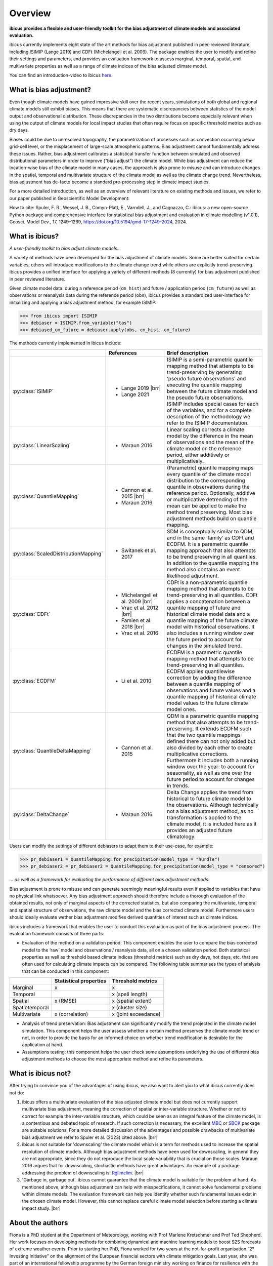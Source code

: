 .. _overview:

.. # define a hard line break for HTML
.. |br| raw:: html

   <br />

.. # define a double hard line break for HTML
.. |brr| raw:: html

   <br /> <br />

Overview
========


**ibicus provides a flexible and user-friendly toolkit for the bias adjustment of climate models and associated evaluation.**

ibicus currently implements eight state of the art methods for bias adjustment published in peer-reviewed literature, including ISIMIP (Lange 2019) and CDFt (Michelangeli et al. 2009). The package enables the user to modify and refine their settings and parameters, and provides an evaluation framework to assess marginal, temporal, spatial, and multivariate properties as well as a range of climate indices of the bias adjusted climate model.

You can find an introduction-video to ibicus `here <https://www.youtube.com/watch?v=n8QlGLU2gIo>`_.

What is bias adjustment?
------------------------

Even though climate models have gained impressive skill over the recent years, simulations of both global and regional climate models still exhibit biases. This means that there are systematic discrepancies between statistics of the model output and observational distribution. These discrepancies in the two distributions become especially relevant when using the output of climate models for local impact studies that often require focus on specific threshold metrics such as dry days.

Biases could be due to unresolved topography, the parametrization of processes such as convection occurring below grid-cell level, or the misplacement of large-scale atmospheric patterns. Bias adjustment cannot fundamentally address these issues. Rather, bias adjustment calibrates a statistical transfer function between simulated and observed distributional parameters in order to improve (“bias adjust”) the climate model. While bias adjustment can reduce the location-wise bias of the climate model in many cases, the approach is also prone to misuse and can introduce changes in the spatial, temporal and multivariate structure of the climate model as well as the climate change trend. Nevertheless, bias adjustment has de-facto become a standard pre-processing step in climate impact studies.

For a more detailed introduction, as well as an overview of relevant literature on existing methods and issues, we refer to our paper published in Geoscientific Model Development:

How to cite: Spuler, F. R., Wessel, J. B., Comyn-Platt, E., Varndell, J., and Cagnazzo, C.: ibicus: a new open-source Python package and comprehensive interface for statistical bias adjustment and evaluation in climate modelling (v1.0.1), Geosci. Model Dev., 17, 1249–1269, https://doi.org/10.5194/gmd-17-1249-2024, 2024.

What is ibicus?
---------------

*A user-friendly toolkit to bias adjust climate models…*

A variety of methods have been developed for the bias adjustment of climate models. Some are better suited for certain variables; others will introduce modifications to the climate change trend while others are explicitly trend-preserving. ibicus provides a unified interface for applying a variety of different methods (8 currently) for bias adjustment published in peer reviewed literature.

Given climate model data: during a reference period (``cm_hist``) and future / application period (``cm_future``) as well as observations or reanalysis data during the reference period (``obs``), ibicus provides a standardized user-interface for initializing and applying a bias adjustment method, for example ISIMIP:

>>> from ibicus import ISIMIP
>>> debiaser = ISIMIP.from_variable("tas")
>>> debiased_cm_future = debiaser.apply(obs, cm_hist, cm_future)

The methods currently implemented in ibicus include:

.. list-table::
   :widths: 25 25 50
   :header-rows: 1

   * -
     - References
     - Brief description
   * - :py:class:`ISIMIP`
     - * Lange 2019 |brr|
       * Lange 2021
     - ISIMIP is a semi-parametric quantile mapping method that attempts to be trend-preserving by generating ‘pseudo future observations’ and executing the quantile mapping between the future climate model and the pseudo future observations. ISIMIP includes special cases for each of the variables, and for a complete description of the methodology we refer to the ISIMIP documentation.
   * - :py:class:`LinearScaling`
     - * Maraun 2016
     - Linear scaling corrects a climate model by the difference in the mean of observations and the mean of the climate model on the reference period, either additively or multiplicatively.
   * - :py:class:`QuantileMapping`
     - * Cannon et al. 2015 |brr|
       * Maraun 2016
     - (Parametric) quantile mapping maps every quantile of the climate model distribution to the corresponding quantile in observations during the reference period. Optionally, additive or multiplicative detrending of the mean can be applied to make the method trend preserving. Most bias adjustment methods build on quantile mapping.
   * - :py:class:`ScaledDistributionMapping`
     - * Switanek et al. 2017
     - SDM is conceptually similar to QDM, and in the same ‘family’ as CDFt and ECDFM. It is a parametric quantile mapping approach that also attempts to be trend preserving in all quantiles. In addition to the quantile mapping the method also contains an event likelihood adjustment.
   * - :py:class:`CDFt`
     - * Michelangeli et al. 2009 |brr|
       * Vrac et al. 2012 |brr|
       * Famien et al. 2018 |brr|
       * Vrac et al. 2016
     - CDFt is a non-parametric quantile mapping method that attempts to be trend-preserving in all quantiles. CDFt applies a concatenation between a quantile mapping of future and historical climate model data and a quantile mapping of the future climate model with historical observations. It also includes a running window over the future period to account for changes in the simulated trend.
   * - :py:class:`ECDFM`
     - * Li et al. 2010
     - ECDFM is a parametric quantile mapping method that attempts to be trend-preserving in all quantiles. ECDFM applies quantilewise correction by adding the difference between a quantile mapping of observations and future values and a quantile mapping of historical climate model values to the future climate model ones.
   * - :py:class:`QuantileDeltaMapping`
     - * Cannon et al. 2015
     - QDM is a parametric quantile mapping method that also attempts to be trend-preserving. It extends ECDFM such that the two quantile mappings defined there can not only added but also divided by each other to create multiplicative corrections. Furthermore it includes both a running window over the year: to account for seasonality, as well as one over the future period to account for changes in trends.
   * - :py:class:`DeltaChange`
     - * Maraun 2016
     - Delta Change applies the trend from historical to future climate model to the observations. Although technically not a bias adjustment method, as no transformation is applied to the climate model, it is included here as it provides an adjusted future climatology.

Users can modify the settings of different debiasers to adapt them to their use-case, for example:

>>> pr_debiaser1 = QuantileMapping.for_precipitation(model_type = "hurdle")
>>> pr_debiaser2 = pr_debiaser2 = QuantileMapping.for_precipitation(model_type = "censored")

*… as well as a framework for evaluating the performance of different bias adjustment methods:*

Bias adjustment is prone to misuse and can generate seemingly meaningful results even if applied to variables that have no physical link whatsoever. Any bias adjustment approach should therefore include a thorough evaluation of the obtained results, not only of marginal aspects of the corrected statistics, but also comparing the multivariate, temporal and spatial structure of observations, the raw climate model and the bias corrected climate model. Furthermore users should ideally evaluate wether bias adjustment modifies derived quantities of interest such as climate indices.

ibicus includes a framework that enables the user to conduct this evaluation as part of the bias adjustment process. The evaluation framework consists of three parts:

- Evaluation of the method on a validation period: This component enables the user to compare the bias corrected model to the ‘raw’ model and observations / reanalysis data, all on a chosen validation period. Both statistical properties as well as threshold based climate indices (threshold metrics) such as dry days, hot days, etc. that are often used for calculating climate impacts can be compared. The following table summarises the types of analysis that can be conducted in this component:

+----------------+------------------------+-----------------------+
|                | Statistical properties | Threshold metrics     |
+================+========================+=======================+
| Marginal       | x                      |  x                    |
+----------------+------------------------+-----------------------+
| Temporal       |                        |  x (spell length)     |
+----------------+------------------------+-----------------------+
| Spatial        | x (RMSE)               | x (spatial extent)    |
+----------------+------------------------+-----------------------+
| Spatiotemporal |                        |  x (cluster size)     |
+----------------+------------------------+-----------------------+
| Multivariate   | x (correlation)        |  x (joint exceedance) |
+----------------+------------------------+-----------------------+

- Analysis of trend preservation: Bias adjustment can significantly modify the trend projected in the climate model simulation. This component helps the user assess whether a certain method preserves the climate model trend or not, in order to provide the basis for an informed choice on whether trend modification is desirable for the application at hand.

- Assumptions testing: this component helps the user check some assumptions underlying the use of different bias adjustment methods to choose the most appropriate method and refine its parameters.

What is ibicus not?
-------------------

After trying to convince you of the advantages of using ibicus, we also want to alert you to what ibicus currently does not do:

1. ibicus offers a multivariate evaluation of the bias adjusted climate model but does not currently support multivariate bias adjustment, meaning the correction of spatial or inter-variable structure. Whether or not to correct for example the inter-variable structure, which could be seen as an integral feature of the climate model, is a contentious and debated topic of research. If such correction is necessary, the excellent `MBC <https://cran.r-project.org/web/packages/MBC/index.html>`_ or `SBCK <https://github.com/yrobink/SBCK>`_ package are suitable solutions. For a more detailed discussion of the advantages and possible drawbacks of multivariate bias adjustment we refer to Spuler et al. (2023) cited above. |brr|

2. ibicus is not suitable for 'downscaling' the climate model which is a term for methods used to increase the spatial resolution of climate models. Although bias adjustment methods have been used for downscaling, in general they are not appropriate, since they do not reproduce the local scale variability that is crucial on those scales. Maraun 2016 argues that for downscaling, stochastic methods have great advantages. An example of a package addressing the problem of downscaling is: `Rglimclim <https://www.ucl.ac.uk/~ucakarc/work/glimclim.html>`_. |brr|

3. 'Garbage in, garbage out'. ibicus cannot guarantee that the climate model is suitable for the problem at hand. As mentioned above, although bias adjustment can help with misspecifications, it cannot solve fundamental problems within climate models. The evaluation framework can help you identify whether such fundamental issues exist in the chosen climate model. However, this cannot replace careful climate model selection before starting a climate impact study. |brr|

About the authors
-----------------

Fiona is a PhD student at the Department of Meteorology, working with Prof Marlene Kretschmer and Prof Ted Shepherd. Her work focuses on developing methods for combining dynamical and machine learning models to boost S2S forecasts of extreme weather events. Prior to starting her PhD, Fiona worked for two years at the not-for-profit organisation “2° Investing Initiative” on the alignment of the European financial sectors with climate mitigation goals. Last year, she was part of an international fellowship programme by the German foreign ministry working on finance for resilience with the Coalition for Climate Resilient Investing. Fiona holds a degree in Physics (MSc, University of Edinburgh; BSc, University of Goettingen) as well as Environmental Change and Management (MSc, University of Oxford).

Jakob Wessel is a PhD student at the University of Exeter where he is working on "Statistical post-processing of ensemble forecasts of compound weather risk" under supervision of Dr Frank Kwasniok and Dr Chris Ferro, in cooperation with the UK Met Office. Jakob is currently based at the Alan Turing Institute as part of their PhD enrichment scheme. Jakob holds an MSc in Data Science (Statistics) from University College London where he worked on an MSc dissertation about improving methods for climate model downscaling, under supervision of Prof Richard Chandler, winning the price for the best MSc dissertation. He worked as Research Analyst at the 2° Investing Initiative and gained experience as a project manager and data analyst at Serlo Education. He holds a BSc in Mathematics from Technical University Berlin and a BA in Philosophy and Political Science from Free University Berlin.


Get in touch
------------

If you have suggestions on additional methods we could add, questions you'd like to ask, issues that you are finding in the application of the methods that are already implemented, or bugs in the code, please contact us under ibicus.py@gmail.com or `raise an issue on github <https://github.com/ecmwf-projects/ibicus/issues>`_.


Cite the package
----------------

If you use ibicus for your research, please cite our publication in Geoscientific Model Development:

Spuler, F. R., Wessel, J. B., Comyn-Platt, E., Varndell, J., and Cagnazzo, C.: ibicus: a new open-source Python package and comprehensive interface for statistical bias adjustment and evaluation in climate modelling (v1.0.1), Geosci. Model Dev., 17, 1249–1269, https://doi.org/10.5194/gmd-17-1249-2024, 2024.

References
----------

- Maraun, D. Bias Correcting Climate Change Simulations - a Critical Review. Curr Clim Change Rep 2, 211–220 (2016). https://doi.org/10.1007/s40641-016-0050-x
- Cannon, A. J., Sobie, S. R., & Murdock, T. Q. (2015). Bias Correction of GCM Precipitation by Quantile Mapping: How Well Do Methods Preserve Changes in Quantiles and Extremes? In Journal of Climate (Vol. 28, Issue 17, pp. 6938–6959). American Meteorological Society. https://doi.org/10.1175/jcli-d-14-00754.1
- Switanek, M. B., Troch, P. A., Castro, C. L., Leuprecht, A., Chang, H.-I., Mukherjee, R., & Demaria, E. M. C. (2017). Scaled distribution mapping: a bias correction method that preserves raw climate model projected changes. In Hydrology and Earth System Sciences (Vol. 21, Issue 6, pp. 2649–2666). Copernicus GmbH. https://doi.org/10.5194/hess-21-2649-2017.
- Michelangeli, P.-A., Vrac, M., & Loukos, H. (2009). Probabilistic downscaling approaches: Application to wind cumulative distribution functions. In Geophysical Research Letters (Vol. 36, Issue 11). American Geophysical Union (AGU). https://doi.org/10.1029/2009gl038401
- Famien, A. M., Janicot, S., Ochou, A. D., Vrac, M., Defrance, D., Sultan, B., & Noël, T. (2018). A bias-corrected CMIP5 dataset for Africa using the CDF-t method – a contribution to agricultural impact studies. In Earth System Dynamics (Vol. 9, Issue 1, pp. 313–338). Copernicus GmbH. https://doi.org/10.5194/esd-9-313-2018
- Vrac, M., Drobinski, P., Merlo, A., Herrmann, M., Lavaysse, C., Li, L., & Somot, S. (2012). Dynamical and statistical downscaling of the French Mediterranean climate: uncertainty assessment. In Natural Hazards and Earth System Sciences (Vol. 12, Issue 9, pp. 2769–2784). Copernicus GmbH. https://doi.org/10.5194/nhess-12-2769-2012
- Vrac, M., Noël, T., & Vautard, R. (2016). Bias correction of precipitation through Singularity Stochastic Removal: Because occurrences matter. In Journal of Geophysical Research: Atmospheres (Vol. 121, Issue 10, pp. 5237–5258). American Geophysical Union (AGU). https://doi.org/10.1002/2015jd024511
- Li, H., Sheffield, J., and Wood, E. F. (2010), Bias correction of monthly precipitation and temperature fields from Intergovernmental Panel on Climate Change AR4 models using equidistant quantile matching, J. Geophys. Res., 115, D10101, doi:10.1029/2009JD012882.
- Lange, S. (2019). Trend-preserving bias adjustment and statistical downscaling with ISIMIP3BASD (v1.0). In Geoscientific Model Development (Vol. 12, Issue 7, pp. 3055–3070). Copernicus GmbH. https://doi.org/10.5194/gmd-12-3055-2019
- Lange, S. (2022). ISIMIP3BASD (3.0.1) [Computer software]. Zenodo. https://doi.org/10.5281/ZENODO.6758997
